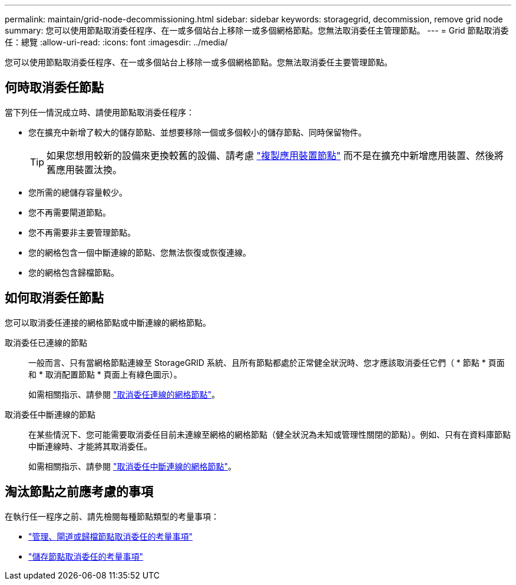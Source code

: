 ---
permalink: maintain/grid-node-decommissioning.html 
sidebar: sidebar 
keywords: storagegrid, decommission, remove grid node 
summary: 您可以使用節點取消委任程序、在一或多個站台上移除一或多個網格節點。您無法取消委任主管理節點。 
---
= Grid 節點取消委任：總覽
:allow-uri-read: 
:icons: font
:imagesdir: ../media/


[role="lead"]
您可以使用節點取消委任程序、在一或多個站台上移除一或多個網格節點。您無法取消委任主要管理節點。



== 何時取消委任節點

當下列任一情況成立時、請使用節點取消委任程序：

* 您在擴充中新增了較大的儲存節點、並想要移除一個或多個較小的儲存節點、同時保留物件。
+

TIP: 如果您想用較新的設備來更換較舊的設備、請考慮 https://docs.netapp.com/us-en/storagegrid-appliances/commonhardware/how-appliance-node-cloning-works.html["複製應用裝置節點"^] 而不是在擴充中新增應用裝置、然後將舊應用裝置汰換。

* 您所需的總儲存容量較少。
* 您不再需要閘道節點。
* 您不再需要非主要管理節點。
* 您的網格包含一個中斷連線的節點、您無法恢復或恢復連線。
* 您的網格包含歸檔節點。




== 如何取消委任節點

您可以取消委任連接的網格節點或中斷連線的網格節點。

取消委任已連線的節點:: 一般而言、只有當網格節點連線至 StorageGRID 系統、且所有節點都處於正常健全狀況時、您才應該取消委任它們（ * 節點 * 頁面和 * 取消配置節點 * 頁面上有綠色圖示）。
+
--
如需相關指示、請參閱 link:decommissioning-connected-grid-nodes.html["取消委任連線的網格節點"]。

--
取消委任中斷連線的節點:: 在某些情況下、您可能需要取消委任目前未連線至網格的網格節點（健全狀況為未知或管理性關閉的節點）。例如、只有在資料庫節點中斷連線時、才能將其取消委任。
+
--
如需相關指示、請參閱 link:decommissioning-disconnected-grid-nodes.html["取消委任中斷連線的網格節點"]。

--




== 淘汰節點之前應考慮的事項

在執行任一程序之前、請先檢閱每種節點類型的考量事項：

* link:considerations-for-decommissioning-admin-or-gateway-nodes.html["管理、閘道或歸檔節點取消委任的考量事項"]
* link:considerations-for-decommissioning-storage-nodes.html["儲存節點取消委任的考量事項"]

